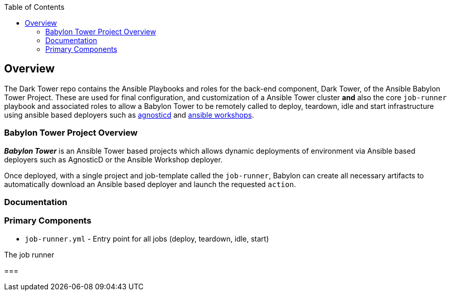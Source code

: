 :toc:

== Overview

The Dark Tower repo contains the Ansible Playbooks and roles for the back-end component, Dark Tower, of the Ansible Babylon Tower Project. These are used for final configuration, and customization of a Ansible Tower cluster *and* also the core `job-runner` playbook and associated roles to allow a Babylon Tower to be remotely called to deploy, teardown, idle and start infrastructure using ansible based deployers such as link:https://github.com/redhat-cop/agnosticd.git[agnosticd] and link:https://github.com/ansible/workshops.git[ansible workshops].

=== Babylon Tower Project Overview

*_Babylon Tower_* is an Ansible Tower based projects which allows dynamic deployments of environment via Ansible based deployers such as AgnosticD or the Ansible Workshop deployer.

Once deployed, with a single project and job-template called the `job-runner`, Babylon can create all necessary artifacts to automatically download an Ansible based deployer and launch the requested `action`.




=== Documentation


=== Primary Components

* `job-runner.yml` - Entry point for all jobs (deploy, teardown, idle, start)

The job runner

===
